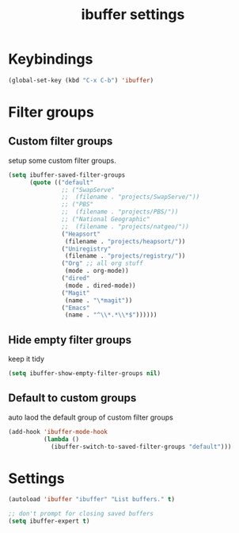 #+TITLE: ibuffer settings
* Keybindings
#+BEGIN_SRC emacs-lisp
(global-set-key (kbd "C-x C-b") 'ibuffer)
#+END_SRC
* Filter groups
** Custom filter groups
setup some custom filter groups.
#+BEGIN_SRC emacs-lisp
  (setq ibuffer-saved-filter-groups
        (quote (("default"
                 ;; ("SwapServe"
                 ;;  (filename . "projects/SwapServe/"))
                 ;; ("PBS"
                 ;;  (filename . "projects/PBS/"))
                 ;; ("National Geographic"
                 ;;  (filename . "projects/natgeo/"))
                 ("Heapsort"
                  (filename . "projects/heapsort/"))
                 ("Uniregistry"
                  (filename . "projects/registry/"))
                 ("Org" ;; all org stuff
                  (mode . org-mode))
                 ("dired"
                  (mode . dired-mode))
                 ("Magit"
                  (name . "\*magit"))
                 ("Emacs"
                  (name . "^\\*.*\\*$"))))))
#+END_SRC

** Hide empty filter groups
keep it tidy
#+BEGIN_SRC emacs-lisp
(setq ibuffer-show-empty-filter-groups nil)
#+END_SRC

** Default to custom groups
auto laod the default group of custom filter groups
#+BEGIN_SRC emacs-lisp
(add-hook 'ibuffer-mode-hook
          (lambda ()
            (ibuffer-switch-to-saved-filter-groups "default")))
#+END_SRC

* Settings
#+BEGIN_SRC emacs-lisp
(autoload 'ibuffer "ibuffer" "List buffers." t)

;; don't prompt for closing saved buffers
(setq ibuffer-expert t)
#+END_SRC
